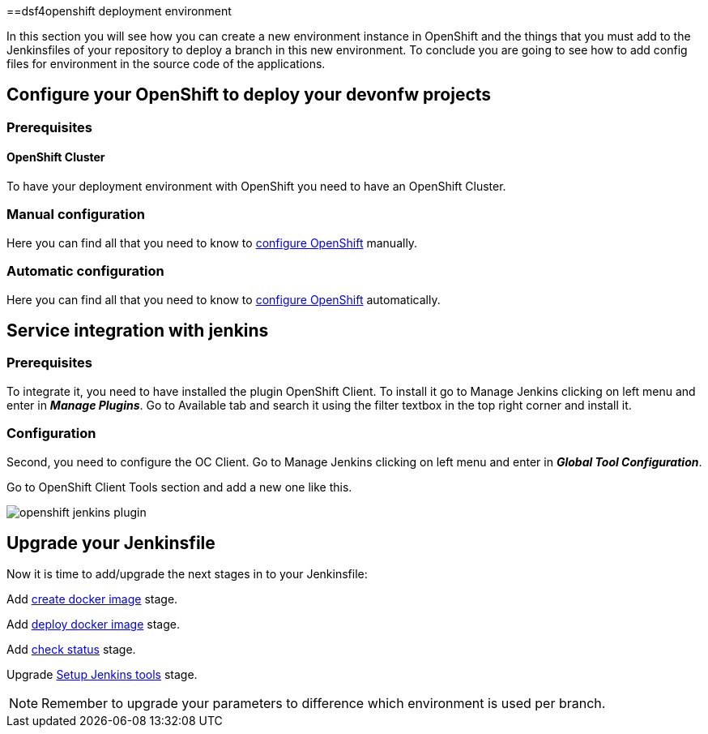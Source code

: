 ==dsf4openshift deployment environment

In this section you will see how you can create a new environment instance in OpenShift and the things that you must add to the Jenkinsfiles of your repository to deploy a branch in this new environment. To conclude you are going to see how to add config files for environment in the source code of the applications.

== Configure your OpenShift to deploy your devonfw projects

=== Prerequisites

==== OpenShift Cluster

To have your deployment environment with OpenShift you need to have an OpenShift Cluster.

// TODO: For example, you can obtain it from ITAAS

=== Manual configuration

Here you can find all that you need to know to link:dsf-deployment-dsf4openshift-manual-configuration[configure OpenShift] manually.

=== Automatic configuration

Here you can find all that you need to know to link:dsf-deployment-dsf4openshift-automatic-configuration[configure OpenShift] automatically.

== Service integration with jenkins

=== Prerequisites

To integrate it, you need to have installed the plugin OpenShift Client. To install it go to Manage Jenkins clicking on left menu and enter in *_Manage Plugins_*. Go to Available tab and search it using the filter textbox in the top right corner and install it.

=== Configuration

Second, you need to configure the OC Client. Go to Manage Jenkins clicking on left menu and enter in *_Global Tool Configuration_*.

Go to OpenShift Client Tools section and add a new one like this.

image::./images/configuration/openshift-jenkins-plugin.png[]

== Upgrade your Jenkinsfile

Now it is time to add/upgrade the next stages in to your Jenkinsfile:

Add link:dsf-configure-jenkinsfile#create-docker-image[create docker image] stage.

Add link:dsf-configure-jenkinsfile#deploy-docker-image[deploy docker image] stage.

Add link:dsf-configure-jenkinsfile#check-status[check status] stage.

Upgrade link:dsf-configure-jenkinsfile#setup-Jenkins-tools[Setup Jenkins tools] stage.

NOTE: Remember to upgrade your parameters to difference which environment is used per branch.
